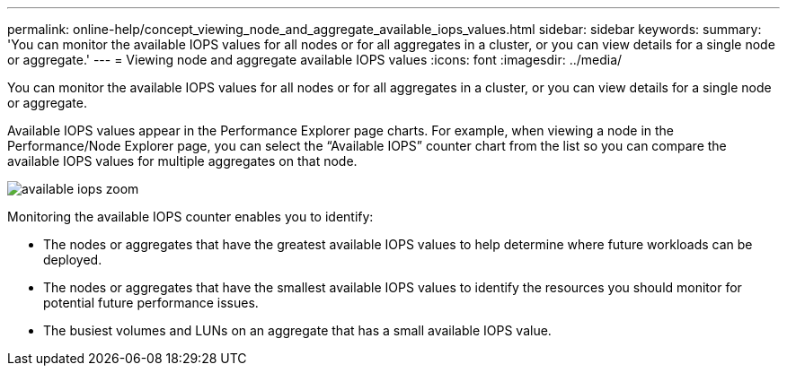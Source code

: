---
permalink: online-help/concept_viewing_node_and_aggregate_available_iops_values.html
sidebar: sidebar
keywords: 
summary: 'You can monitor the available IOPS values for all nodes or for all aggregates in a cluster, or you can view details for a single node or aggregate.'
---
= Viewing node and aggregate available IOPS values
:icons: font
:imagesdir: ../media/

[.lead]
You can monitor the available IOPS values for all nodes or for all aggregates in a cluster, or you can view details for a single node or aggregate.

Available IOPS values appear in the Performance Explorer page charts. For example, when viewing a node in the Performance/Node Explorer page, you can select the "`Available IOPS`" counter chart from the list so you can compare the available IOPS values for multiple aggregates on that node.

image::../media/available_iops_zoom.gif[]

Monitoring the available IOPS counter enables you to identify:

* The nodes or aggregates that have the greatest available IOPS values to help determine where future workloads can be deployed.
* The nodes or aggregates that have the smallest available IOPS values to identify the resources you should monitor for potential future performance issues.
* The busiest volumes and LUNs on an aggregate that has a small available IOPS value.
